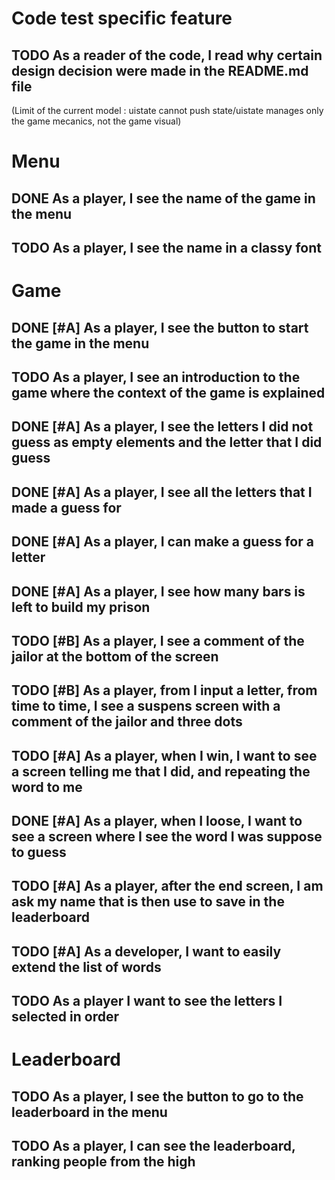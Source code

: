 * Code test specific feature
** TODO As a reader of the code, I read why certain design decision were made in the README.md file
(Limit of the current model : uistate cannot push state/uistate manages only the game mecanics, not the game visual)
* Menu
** DONE As a player, I see the name of the game in the menu
** TODO As a player, I see the name in a classy font
* Game
** DONE [#A] As a player, I see the button to start the game in the menu
** TODO As a player, I see an introduction to the game where the context of the game is explained
** DONE [#A] As a player, I see the letters I did not guess as empty elements and the letter that I did guess
** DONE [#A] As a player, I see all the letters that I made a guess for
** DONE [#A] As a player, I can make a guess for a letter
** DONE [#A] As a player, I see how many bars is left to build my prison
** TODO [#B] As a player, I see a comment of the jailor at the bottom of the screen
** TODO [#B] As a player, from I input a letter, from time to time, I see a suspens screen with a comment of the jailor and three dots
** TODO [#A] As a player, when I win, I want to see a screen telling me that I did, and repeating the word to me
** DONE [#A] As a player, when I loose, I want to see a screen where I see the word I was suppose to guess
** TODO [#A] As a player, after the end screen, I am ask my name that is then use to save in the leaderboard
** TODO [#A] As a developer, I want to easily extend the list of words
** TODO As a player I want to see the letters I selected in order
* Leaderboard
** TODO As a player, I see the button to go to the leaderboard in the menu
** TODO As a player, I can see the leaderboard, ranking people from the high
